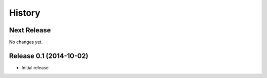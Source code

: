 *******
History
*******

Next Release
============

No changes yet.

Release 0.1 (2014-10-02)
========================

- Initial release
